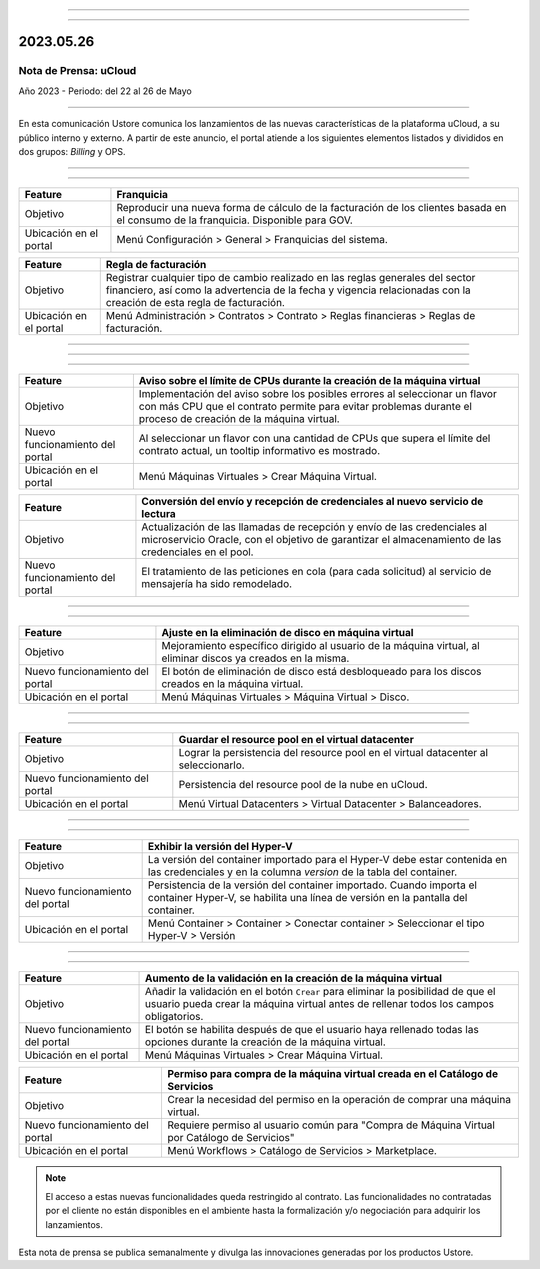 .. figure:: /figuras/_ustore.png
   :alt: Logo uStore
   :scale: 50 %
   :align: center
   
----

.. centered:: Português_      -     Español     -     English_   


.. _Português: https://ustore-software-e-servicos-ltda-manuais.readthedocs-hosted.com/pt/latest/Press-Release/2023.05.26.html

.. _English: https://ustore-software-e-servicos-ltda-manuais.readthedocs-hosted.com/pt/latest/Press-Release/2023.05.26.eng.html

====


2023.05.26
==========

Nota de Prensa: uCloud
----------------------

Año 2023 - Periodo: del 22 al 26 de Mayo

====

En esta comunicación Ustore comunica los lanzamientos de las nuevas características de la plataforma uCloud, a su público interno y externo. A partir de este anuncio, el portal atiende a los siguientes elementos listados y divididos en dos grupos: *Billing* y OPS. 

====

.. centered:: uCloud Billing

====

+---------------------+----------------------------------------------------------------------------------------------------------------------+
|Feature              |Franquicia                                                                                                            |
+=====================+======================================================================================================================+
|Objetivo             |Reproducir una nueva forma de cálculo de la facturación de los clientes basada en el consumo de la franquicia.        |
|                     |Disponible para GOV.                                                                                                  |
+---------------------+----------------------------------------------------------------------------------------------------------------------+
|Ubicación en el      |Menú Configuración > General > Franquicias del sistema.                                                               |
|portal               |                                                                                                                      |
+---------------------+----------------------------------------------------------------------------------------------------------------------+


+----------------------+-----------------------------------------------------------------+
|Feature               | Regla de facturación                                            |
+======================+=================================================================+
|Objetivo              |Registrar cualquier tipo de cambio realizado en las reglas       |
|                      |generales del sector financiero, así como la advertencia de la   |
|                      |fecha y vigencia relacionadas con la creación de esta regla de   |
|                      |facturación.                                                     |
+----------------------+-----------------------------------------------------------------+
|Ubicación en el       |Menú Administración > Contratos > Contrato > Reglas financieras  |
|portal                |> Reglas de facturación.                                         |
+----------------------+-----------------------------------------------------------------+


====

.. centered:: **uCloud OPS** 
   

====

.. centered:: Nube Oracle

====


+----------------------------+-----------------------------------------------------------+
|Feature                     | Aviso sobre el límite de CPUs durante la creación de      |
|                            | la máquina virtual                                        | 
+============================+===========================================================+
|Objetivo                    | Implementación del aviso sobre los posibles errores al    | 
|                            | seleccionar un flavor con más CPU que el contrato         |
|                            | permite para evitar problemas durante el proceso de       |
|                            | creación de la máquina virtual.                           | 
+----------------------------+-----------------------------------------------------------+
|Nuevo funcionamiento del    | Al seleccionar un flavor con una cantidad de CPUs que     |
|portal                      | supera el límite del contrato actual, un tooltip          |
|                            | informativo es mostrado.                                  |
+----------------------------+-----------------------------------------------------------+
|Ubicación en el portal      | Menú Máquinas Virtuales > Crear Máquina Virtual.          |
+----------------------------+-----------------------------------------------------------+


+----------------------------+-----------------------------------------------------------+
|Feature                     | Conversión del envío y recepción de credenciales al       |
|                            | nuevo servicio de lectura                                 |
+============================+===========================================================+
|Objetivo                    | Actualización de las llamadas de recepción y envío de las |
|                            | credenciales al microservicio Oracle, con el objetivo de  |
|                            | garantizar el almacenamiento de las credenciales en       |  
|                            | el pool.                                                  |
+----------------------------+-----------------------------------------------------------+
|Nuevo funcionamiento del    | El tratamiento de las peticiones en cola                  |
|portal                      | (para cada solicitud) al servicio de mensajería           |
|                            | ha sido remodelado.                                       |
+----------------------------+-----------------------------------------------------------+

====

.. centered:: **Nube Azure**

====


+----------------------------+-----------------------------------------------------------+
|Feature                     | Ajuste en la eliminación de disco en máquina virtual      |
+============================+===========================================================+
|Objetivo                    | Mejoramiento específico dirigido al usuario de la máquina |
|                            | virtual, al eliminar discos ya creados en la misma.       |
+----------------------------+-----------------------------------------------------------+
|Nuevo funcionamiento del    | El botón de eliminación de disco está desbloqueado para   |
|portal                      | los discos creados en la máquina virtual.                 |
+----------------------------+-----------------------------------------------------------+
|Ubicación en el portal      | Menú Máquinas Virtuales > Máquina Virtual > Disco.        |
+----------------------------+-----------------------------------------------------------+


====

.. centered:: **Nube VMWare**

====


+----------------------------+-----------------------------------------------------------+
|Feature                     | Guardar el resource pool en el virtual datacenter         |
+============================+===========================================================+
|Objetivo                    | Lograr la persistencia del resource pool en el virtual    |
|                            | datacenter al seleccionarlo.                              |
+----------------------------+-----------------------------------------------------------+
|Nuevo funcionamiento del    | Persistencia del resource pool de la nube en uCloud.      |
|portal                      |                                                           |
+----------------------------+-----------------------------------------------------------+
|Ubicación en el portal      | Menú Virtual Datacenters > Virtual Datacenter             |
|                            | > Balanceadores.                                          |
+----------------------------+-----------------------------------------------------------+


====

.. centered:: **Nube Hyper-V**

====


+----------------------------+-----------------------------------------------------------+
|Feature                     | Exhibir la versión del Hyper-V                            |
+============================+===========================================================+
|Objetivo                    | La versión del container importado para el Hyper-V debe   |
|                            | estar contenida en las credenciales y en la columna       |
|                            | *version* de la tabla del container.                      |
+----------------------------+-----------------------------------------------------------+
|Nuevo funcionamiento del    | Persistencia de la versión del container importado.       |
|portal                      | Cuando importa el container Hyper-V, se habilita una      |
|                            | línea de versión en la pantalla del container.            |
+----------------------------+-----------------------------------------------------------+
|Ubicación en el portal      | Menú Container > Container > Conectar container           |
|                            | > Seleccionar el tipo Hyper-V > Versión                   |
+----------------------------+-----------------------------------------------------------+


====

.. centered:: Portal uCloud

====


+----------------------------+-----------------------------------------------------------+
|Feature                     | Aumento de la validación en la creación de la máquina     |
|                            | virtual                                                   |
+============================+===========================================================+
|Objetivo                    | Añadir la validación en el botón ``Crear`` para eliminar  |
|                            | la posibilidad de que el usuario pueda crear la máquina   |
|                            | virtual antes de rellenar todos los campos obligatorios.  |
+----------------------------+-----------------------------------------------------------+
|Nuevo funcionamiento del    | El botón se habilita después de que el usuario haya       |
|portal                      | rellenado todas las opciones durante la creación de la    |
|                            | máquina virtual.                                          |
+----------------------------+-----------------------------------------------------------+
|Ubicación en el portal      | Menú Máquinas Virtuales > Crear Máquina Virtual.          |
+----------------------------+-----------------------------------------------------------+


+----------------------------+-----------------------------------------------------------+
|Feature                     | Permiso para compra de la máquina virtual creada en el    |
|                            | Catálogo de Servicios                                     |
+============================+===========================================================+
|Objetivo                    | Crear la necesidad del permiso en la operación de comprar |
|                            | una máquina virtual.                                      |
+----------------------------+-----------------------------------------------------------+
|Nuevo funcionamiento del    | Requiere permiso al usuario común para "Compra de Máquina | 
|portal                      | Virtual por Catálogo de Servicios"                        |
+----------------------------+-----------------------------------------------------------+
|Ubicación en el portal      | Menú Workflows > Catálogo de Servicios > Marketplace.     |
+----------------------------+-----------------------------------------------------------+




.. note:: El acceso a estas nuevas funcionalidades queda restringido al contrato. Las funcionalidades no contratadas por el cliente no están disponibles en el ambiente hasta la formalización y/o negociación para adquirir los lanzamientos.


Esta nota de prensa se publica semanalmente y divulga las innovaciones generadas por los productos Ustore.